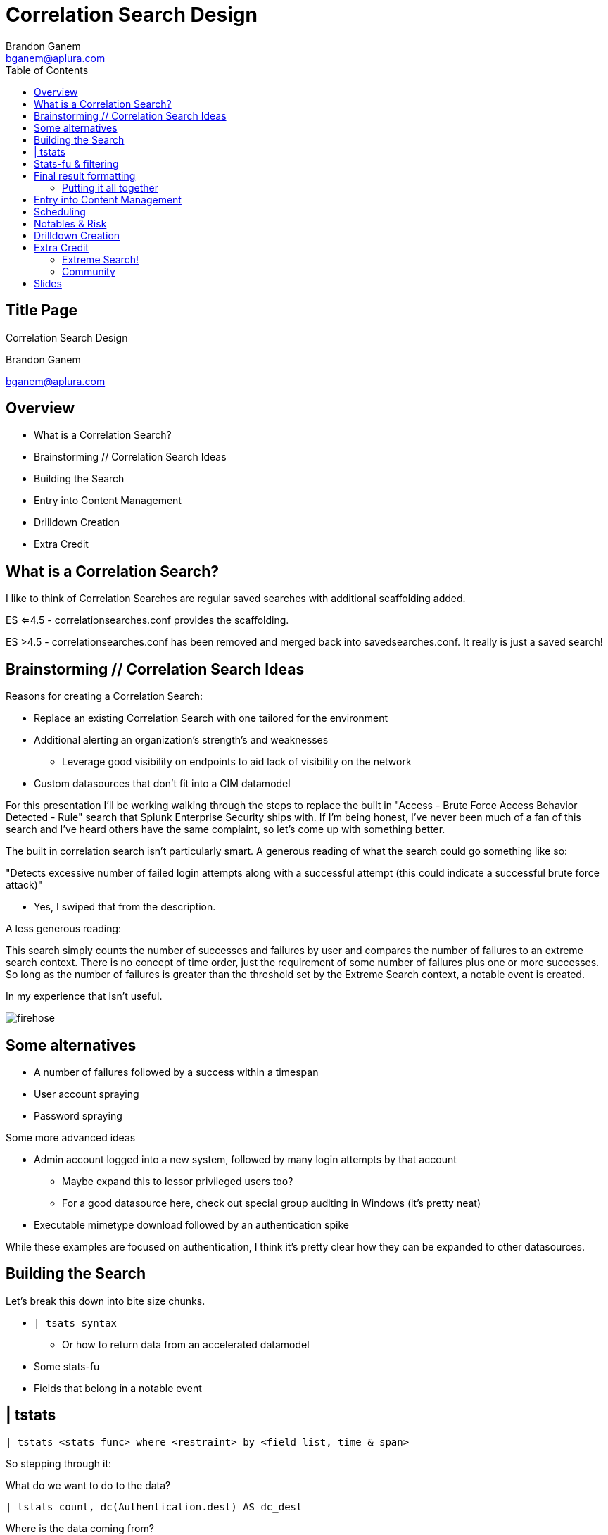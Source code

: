= Correlation Search Design
Brandon Ganem <bganem@aplura.com>
:date: April 24, 2017
// :backend: deckjs
:deckjs_transition: fade
:theme:
:navigation:
:menu:
:split:
:toc: left
:icons: front
:imagesdir: ./images
:url-aplura: http://www.aplura.com
// This is in place for the attributes section
:Aplura: Aplura
:prod: Splunk
:lead: mailto:bganem@aplura.com[Brandon Ganem]


ifeval::["{backend}" == "html5"]
[discrete]
== Title Page

{doctitle}

{firstname} {lastname}

{email}
endif::[]

== Overview

* What is a Correlation Search?
* Brainstorming // Correlation Search Ideas
* Building the Search
* Entry into Content Management
* Drilldown Creation
* Extra Credit

== What is a Correlation Search?

I like to think of Correlation Searches are regular saved searches with additional scaffolding added.

ES <=4.5 - correlationsearches.conf provides the scaffolding.

ES >4.5 - correlationsearches.conf has been removed and merged back into savedsearches.conf.
It really is just a saved search!

== Brainstorming // Correlation Search Ideas

Reasons for creating a Correlation Search:

* Replace an existing Correlation Search with one tailored for the environment
* Additional alerting an organization's strength's and weaknesses
** Leverage good visibility on endpoints to aid lack of visibility on the network
* Custom datasources that don't fit into a CIM datamodel

<<<<

For this presentation I'll be working walking through the steps to replace the built in "Access - Brute Force Access Behavior Detected - Rule" search that Splunk Enterprise Security ships with.
If I'm being honest, I've never been much of a fan of this search and I've heard others have the same complaint, so let's come up with something better.

<<<<

The built in correlation search isn't particularly smart.
A generous reading of what the search could go something like so:

"Detects excessive number of failed login attempts along with a successful attempt (this could indicate a successful brute force attack)"

[%step]
** Yes, I swiped that from the description.

[%step]
A less generous reading:

[%step]
This search simply counts the number of successes and failures by user and compares the number of failures to an extreme search context.
There is no concept of time order, just the requirement of some number of failures plus one or more successes.
So long as the number of failures is greater than the threshold set by the Extreme Search context, a notable event is created.

<<<<

In my experience that isn't useful.

image::firehose.jpg[]
//[.canvas-caption, position=center]

== Some alternatives
* A number of failures followed by a success within a timespan
* User account spraying
* Password spraying

Some more advanced ideas

* Admin account logged into a new system, followed by many login attempts by that account
** Maybe expand this to lessor privileged users too?
** For a good datasource here, check out special group auditing in Windows (it's pretty neat)
* Executable mimetype download followed by an authentication spike

While these examples are focused on authentication, I think it's pretty clear how they can be expanded to other datasources.

== Building the Search

Let's break this down into bite size chunks.

* `| tsats syntax`
** Or how to return data from an accelerated datamodel
* Some stats-fu
* Fields that belong in a notable event

== | tstats

// Create a color coded, broken out tstats command here
`| tstats <stats func> where <restraint> by <field list, time & span>`

So stepping through it:
[%step]
What do we want to do to the data?

[%step]
 | tstats count, dc(Authentication.dest) AS dc_dest

[%step]
Where is the data coming from?

[%step]
 from datamodel=Authentication.Authentication

[%step]
Our stats aggregation clause:

[%step]
 by Authentication.action, Authentication.src, Authentication.user, _time span=1m

[%step]
Lastly, lets drop the datamodel name:

[%step]
 |`drop_dm_object_name("Authentication")`

== Stats-fu & filtering
Let's add some additional logic to our search:

 | streamstats sum(eval(match(action,"failure"))) as action_count reset_after="("match(action,\"success\")")" by user

Filtering:

 | where match(action,"success") AND action_count>=4

For further reading, check out Kyle Smith's talk on http://conf.splunk.com/files/2016/slides/lesser-known-search-commands.pdf[Lesser Known Search Commands]

== Final result formatting

Let's take filtered results and table them out into the fields we would like to include in our notabe event.
While you do have the ability to add displayed fields in incident review, if we have a value that makes sense in an already displayed field then we should use it!

=== Putting it all together

 | tstats count, dc(Authentication.dest) AS dc_dest from datamodel=Authentication.Authentication by Authentication.action, Authentication.src, Authentication.user, _time span=1m | `drop_dm_object_name("Authentication")` | streamstats sum(eval(match(action,"failure"))) as action_count reset_after="("match(action,\"success\")")" by user | where match(action,"success") AND action_count>=4 | table _time, user, src, dc_dest, action_count

== Entry into Content Management

Naming scheme ideas:

* <Security Domain>-<Name>
** Auth-Brute_force_succeeded
* <Security Domain>-<Name>-<Timespan>
** Auth-Brute_force_succeeded-1h

I'm a big fan of something that sticks out as a custom search.
Beyond that, pick something consistent for, it will make it easier to manage from an administrative perspective and easier for analysts to know which correlation searches are in-house.

<<<<

image::content_mgmt_01.png[]

== Scheduling

* How quickly do you need to be alerted?
* What kind of time window are you looking to capture?

If you think you need realtime, you probably don't.
Instead, run your search over a larger window than the schedule.
For example, a search runs every 20 minutes looking at an hour of data.
Use throttling to prevent duplicates.

<<<<

image::content_mgmt_02.png[]

== Notables & Risk

Notables and Risk are just modular alert actions.
With Notable events, you have the opportunity to use variables to present information to your analysts.

image::notable_01.png[]

<<<<

https://www.youtube.com/watch?v=9IG3zqvUqJY[Risk?]

Frankly this is a topic worthy of it's own talk.

== Drilldown Creation

The goal of a useful drilldown is to direct your analysts to additional relevant information.
With this in mind I don't find it to be particularly useful to just dump an analyst to information nearly identical to what's in the notable event.
With that said, a link to raw events can work in a pinch.

<<<<

With drilldown searches there are two main options to bring data back to the analyst:

* A | datamodel search
** Pro - Raw events!
** Con - Typically really slow
* A | tstats search
** Pro - Really quick
** Con - No raw events here, we're working with the fields within the datamodel itself

In some circumstances, you're working with data outside a datamodel, so a more traditional SPL search can make sense here.

<<<<

We already spoke to | tstats syntax above, but I would like to provide a quick template for utilizing | datamodel searches.

Base:

 |  datamodel <datamodel> <object in datamodel> search 

Filter:

 | search <field in datamodel>=<some value>

Putting it together:

 | datamodel Authentication Failed_Authentication search | search Authentication.user="$user$"

== Extra Credit

We didn't get into anything related to dynamic thresholding or extreme search.
These items are worthy of a talk themselves.
I did, however, want to include some resources and further reading for the adventurous.

=== Extreme Search!

Anything that's a static threshold or stdv can typically be converted into an Extreme Search context.
You can control how the context is generated and updated, giving you a self learning threshold on your searches.

http://conf.splunk.com/files/2016/slides/anomaly-hunting-with-splunk-software.pdf[Macy Cronkrite's .conf2016 talk]

http://www.georgestarcher.com/splunk-getting-extreme-part-one/[Starcher's eXtreme Search blog series]

=== Community

Join us on Slack or IRC, I'm beatus.
In Slack we have a handful of channels dedicated to security and advanced search techniques.

https://splunk-usergroups.signup.team/[Slack Signup]

https://wiki.splunk.com/Community:IRC[Splunk IRC]

https://answers.splunk.com/[Splunk Answers]

== Slides

https://github.com/brandonganem/splunk_correlation_srch_intro[Slides are on my github.]

Also, shoutout to Chuck for his https://github.com/chuckf/intro_asciidoc[Asciidoc talk]

